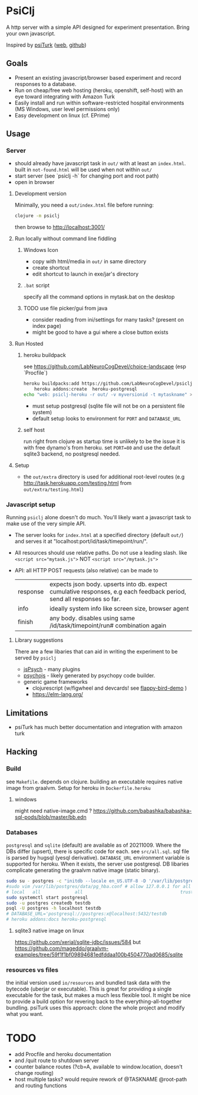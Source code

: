 #+OPTIONS: toc:nil
* PsiClj
A http server with a simple API designed for experiment presentation. Bring your own javascript.



Inspired by [[https://psiturk.org/][psiTurk]] ([[https://link.springer.com/article/10.3758/s13428-015-0642-8][web]], [[https://github.com/NYUCCL/psiTurk][github]])

** Goals
   * Present an existing javascript/browser based experiment and record responses to a database. 
   * Run on cheap/free web hosting (heroku, openshift, self-host) with an eye toward integrating with Amazon Turk
   * Easily install and run within software-restricted hospital environments (MS Windows, user level permissions only)
   * Easy development on linux (cf. EPrime)

** Usage
*** Server

    - should already have javascript task in ~out/~ with at least an ~index.html~. built in ~not-found.html~ will be used when not within ~out/~
    - start server (see `psiclj -h` for changing port and root path)
    - open in browser

**** Development version 
     Minimally, you need a ~out/index.html~ file before running:

     #+begin_src bash
       clojure -m psiclj
     #+end_src
    
     then browse to http://localhost:3001/
**** Run locally without command line fiddling
***** Windows Icon
      * copy with html/media in ~out/~ in same directory
      * create shortcut
      * edit shortcut to launch in exe/jar's directory
***** ~.bat~ script
      specify all the command options in mytask.bat on the desktop
***** TODO use file picker/gui from java
      * consider reading from ini/settings for many tasks? (present on index page)
      * might be good to have a gui where a close button exists

**** Run Hosted
***** heroku buildpack
      see https://github.com/LabNeuroCogDevel/choice-landscape (esp `Procfile`)

      #+begin_src bash
	heroku buildpacks:add https://github.com/LabNeuroCogDevel/psiclj.git
        heroku addons:create  heroku-postgresql
	echo "web: psiclj-heroku -r out/ -v myversionid -t mytaskname" > Procfile
      #+end_src

      * must setup postgresql (sqlite file will not be on a persistent file system)
      * default setup looks to environment for ~PORT~ and ~DATABASE_URL~
        
***** self host
      run right from clojure as startup time is unlikely to be the issue it is with free dynamo's from heroku. set ~PORT=80~ and use the default sqlite3 backend, no postgresql needed.

**** Setup
     * the ~out/extra~ directory is used for additional root-level routes (e.g http://task.herokuapp.com/testing.html from ~out/extra/testing.html~)

*** Javascript setup
    Running ~psiclj~ alone doesn't do much. You'll likely want a javascript task to make use of the very simple API.
    * The server looks for ~index.html~ at a specified directory (default ~out/~) and serves it at "localhost:port/id/task/timepoint/run/".
    * All resources should use relative paths. Do not use a leading slash.  like ~<script src="mytask.js">~ NOT ~<script src="/mytask.js">~
    * API: all HTTP POST requests (also relative) can be made to 
      | response | expects json body. upserts into db. expect cumulative responses, e.g each feedback period, send all responses so far. |
      | info     | ideally system info like screen size, browser agent                                                                   |
      | finish   | any body. disables using same /id/task/timepoint/run# combination again                                               |

**** Library suggestions
    There are a few libaries that can aid in writing the experiment to be served by ~psiclj~ 
     * [[https://www.jspsych.org][jsPsych]] - many plugins
     * [[https://github.com/psychopy/psychojs][psychojs]] - likely generated by psychopy code builder.
     * generic game frameworks
       * clojurescript (w/figwheel and devcards! see [[https://github.com/bhauman/flappy-bird-demo-new][flappy-bird-demo]] )
       * https://elm-lang.org/

** Limitations
   * psiTurk has much better documentation and integration with amazon turk

** Hacking
   
*** Build
    see ~Makefile~. depends on clojure. building an executable requires native image from graalvm. Setup for heroku in ~Dockerfile.heroku~
    
**** windows
     might need native-image.cmd ? https://github.com/babashka/babashka-sql-pods/blob/master/bb.edn
     
*** Databases
   ~postgresql~ and ~sqlite~ (default) are available as of 20211009. Where the DBs differ (upsert), there is specific code for each. see ~src/all.sql~. sql file is parsed by hugsql (yesql derivative). ~DATABASE_URL~ environment variable is supported for heroku. When it exists, the server use postgresql. DB libaries complicate generating the graalvm native image (static binary).

   #+begin_src bash
     sudo su - postgres -c "initdb --locale en_US.UTF-8 -D '/var/lib/postgres/data'"
     #sudo vim /var/lib/postgres/data/pg_hba.conf # allow 127.0.0.1 for all users
     # local   all             all                                     trust
     sudo systemctl start postgresql
     sudo -u postgres createdb testdb
     psql -U postgres -h localhost testdb
     # DATABASE_URL='postgresql://postgres:x@localhost:5432/testdb
     # heroku addons:docs heroku-postgresql

   #+end_src
   
**** sqlite3 native image on linux
    https://github.com/xerial/sqlite-jdbc/issues/584
    but 
    https://github.com/mageddo/graalvm-examples/tree/59f1f1bf09894681edfddaa100b4504770ad0685/sqlite

*** resources vs files
    the initial version used ~io/resources~ and bundled task data with the bytecode (uberjar or executable). This is great for providing a single executable for the task, but makes a much less flexible tool. It might be nice to provide a build option for revering back to the everything-all-together bundling. psiTurk uses this approach: clone the whole project and modify what you want.

* TODO
  * add Procfile and heroku documentation
  * and /quit route to shutdown server
  * counter balance routes (?cb=A, available to window.location, doesn't change routing)
  * host multiple tasks? would require rework of @TASKNAME @root-path and routing functions
